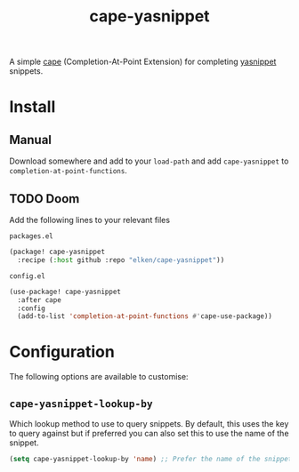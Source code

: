 #+title: cape-yasnippet

A simple [[https://github.com/minad/cape][cape]] (Completion-At-Point Extension) for completing [[https://github.com/joaotavora/yasnippet][yasnippet]] snippets.

* Install
** Manual
Download somewhere and add to your =load-path= and add =cape-yasnippet= to =completion-at-point-functions=.
** TODO Doom
Add the following lines to your relevant files

=packages.el=
#+begin_src emacs-lisp
(package! cape-yasnippet
  :recipe (:host github :repo "elken/cape-yasnippet"))
#+end_src

=config.el=
#+begin_src emacs-lisp
(use-package! cape-yasnippet
  :after cape
  :config
  (add-to-list 'completion-at-point-functions #'cape-use-package))
#+end_src

* Configuration
The following options are available to customise:
** =cape-yasnippet-lookup-by=
Which lookup method to use to query snippets. By default, this uses the key to query against but if preferred you can also set this to use the name of the snippet.

#+begin_src emacs-lisp
(setq cape-yasnippet-lookup-by 'name) ;; Prefer the name of the snippet instead
#+end_src

